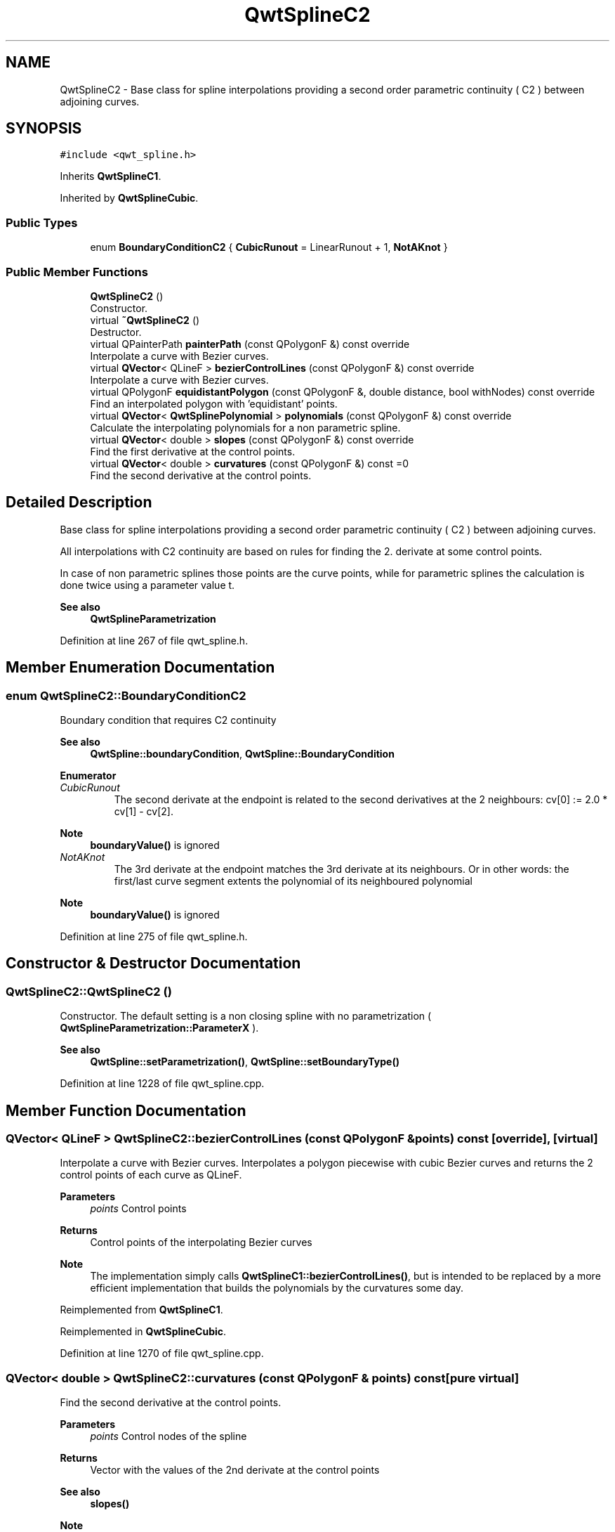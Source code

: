 .TH "QwtSplineC2" 3 "Sun Jul 18 2021" "Version 6.2.0" "Qwt User's Guide" \" -*- nroff -*-
.ad l
.nh
.SH NAME
QwtSplineC2 \- Base class for spline interpolations providing a second order parametric continuity ( C2 ) between adjoining curves\&.  

.SH SYNOPSIS
.br
.PP
.PP
\fC#include <qwt_spline\&.h>\fP
.PP
Inherits \fBQwtSplineC1\fP\&.
.PP
Inherited by \fBQwtSplineCubic\fP\&.
.SS "Public Types"

.in +1c
.ti -1c
.RI "enum \fBBoundaryConditionC2\fP { \fBCubicRunout\fP = LinearRunout + 1, \fBNotAKnot\fP }"
.br
.in -1c
.SS "Public Member Functions"

.in +1c
.ti -1c
.RI "\fBQwtSplineC2\fP ()"
.br
.RI "Constructor\&. "
.ti -1c
.RI "virtual \fB~QwtSplineC2\fP ()"
.br
.RI "Destructor\&. "
.ti -1c
.RI "virtual QPainterPath \fBpainterPath\fP (const QPolygonF &) const override"
.br
.RI "Interpolate a curve with Bezier curves\&. "
.ti -1c
.RI "virtual \fBQVector\fP< QLineF > \fBbezierControlLines\fP (const QPolygonF &) const override"
.br
.RI "Interpolate a curve with Bezier curves\&. "
.ti -1c
.RI "virtual QPolygonF \fBequidistantPolygon\fP (const QPolygonF &, double distance, bool withNodes) const override"
.br
.RI "Find an interpolated polygon with 'equidistant' points\&. "
.ti -1c
.RI "virtual \fBQVector\fP< \fBQwtSplinePolynomial\fP > \fBpolynomials\fP (const QPolygonF &) const override"
.br
.RI "Calculate the interpolating polynomials for a non parametric spline\&. "
.ti -1c
.RI "virtual \fBQVector\fP< double > \fBslopes\fP (const QPolygonF &) const override"
.br
.RI "Find the first derivative at the control points\&. "
.ti -1c
.RI "virtual \fBQVector\fP< double > \fBcurvatures\fP (const QPolygonF &) const =0"
.br
.RI "Find the second derivative at the control points\&. "
.in -1c
.SH "Detailed Description"
.PP 
Base class for spline interpolations providing a second order parametric continuity ( C2 ) between adjoining curves\&. 

All interpolations with C2 continuity are based on rules for finding the 2\&. derivate at some control points\&.
.PP
In case of non parametric splines those points are the curve points, while for parametric splines the calculation is done twice using a parameter value t\&.
.PP
\fBSee also\fP
.RS 4
\fBQwtSplineParametrization\fP 
.RE
.PP

.PP
Definition at line 267 of file qwt_spline\&.h\&.
.SH "Member Enumeration Documentation"
.PP 
.SS "enum \fBQwtSplineC2::BoundaryConditionC2\fP"
Boundary condition that requires C2 continuity
.PP
\fBSee also\fP
.RS 4
\fBQwtSpline::boundaryCondition\fP, \fBQwtSpline::BoundaryCondition\fP 
.RE
.PP

.PP
\fBEnumerator\fP
.in +1c
.TP
\fB\fICubicRunout \fP\fP
The second derivate at the endpoint is related to the second derivatives at the 2 neighbours: cv[0] := 2\&.0 * cv[1] - cv[2]\&.
.PP
\fBNote\fP
.RS 4
\fBboundaryValue()\fP is ignored 
.RE
.PP

.TP
\fB\fINotAKnot \fP\fP
The 3rd derivate at the endpoint matches the 3rd derivate at its neighbours\&. Or in other words: the first/last curve segment extents the polynomial of its neighboured polynomial
.PP
\fBNote\fP
.RS 4
\fBboundaryValue()\fP is ignored 
.RE
.PP

.PP
Definition at line 275 of file qwt_spline\&.h\&.
.SH "Constructor & Destructor Documentation"
.PP 
.SS "QwtSplineC2::QwtSplineC2 ()"

.PP
Constructor\&. The default setting is a non closing spline with no parametrization ( \fBQwtSplineParametrization::ParameterX\fP )\&.
.PP
\fBSee also\fP
.RS 4
\fBQwtSpline::setParametrization()\fP, \fBQwtSpline::setBoundaryType()\fP 
.RE
.PP

.PP
Definition at line 1228 of file qwt_spline\&.cpp\&.
.SH "Member Function Documentation"
.PP 
.SS "\fBQVector\fP< QLineF > QwtSplineC2::bezierControlLines (const QPolygonF & points) const\fC [override]\fP, \fC [virtual]\fP"

.PP
Interpolate a curve with Bezier curves\&. Interpolates a polygon piecewise with cubic Bezier curves and returns the 2 control points of each curve as QLineF\&.
.PP
\fBParameters\fP
.RS 4
\fIpoints\fP Control points 
.RE
.PP
\fBReturns\fP
.RS 4
Control points of the interpolating Bezier curves
.RE
.PP
\fBNote\fP
.RS 4
The implementation simply calls \fBQwtSplineC1::bezierControlLines()\fP, but is intended to be replaced by a more efficient implementation that builds the polynomials by the curvatures some day\&. 
.RE
.PP

.PP
Reimplemented from \fBQwtSplineC1\fP\&.
.PP
Reimplemented in \fBQwtSplineCubic\fP\&.
.PP
Definition at line 1270 of file qwt_spline\&.cpp\&.
.SS "\fBQVector\fP< double > QwtSplineC2::curvatures (const QPolygonF & points) const\fC [pure virtual]\fP"

.PP
Find the second derivative at the control points\&. 
.PP
\fBParameters\fP
.RS 4
\fIpoints\fP Control nodes of the spline 
.RE
.PP
\fBReturns\fP
.RS 4
Vector with the values of the 2nd derivate at the control points
.RE
.PP
\fBSee also\fP
.RS 4
\fBslopes()\fP 
.RE
.PP
\fBNote\fP
.RS 4
The x coordinates need to be increasing or decreasing 
.RE
.PP

.PP
Implemented in \fBQwtSplineCubic\fP\&.
.SS "QPolygonF QwtSplineC2::equidistantPolygon (const QPolygonF & points, double distance, bool withNodes) const\fC [override]\fP, \fC [virtual]\fP"

.PP
Find an interpolated polygon with 'equidistant' points\&. The implementation is optimzed for non parametric curves ( \fBQwtSplineParametrization::ParameterX\fP ) and falls back to QwtSpline::equidistantPolygon() otherwise\&.
.PP
\fBParameters\fP
.RS 4
\fIpoints\fP Control nodes of the spline 
.br
\fIdistance\fP Distance between 2 points according to the parametrization 
.br
\fIwithNodes\fP When true, also add the control nodes ( even if not being equidistant )
.RE
.PP
\fBReturns\fP
.RS 4
Interpolating polygon
.RE
.PP
\fBSee also\fP
.RS 4
QwtSpline::equidistantPolygon() 
.RE
.PP

.PP
Reimplemented from \fBQwtSplineC1\fP\&.
.PP
Definition at line 1295 of file qwt_spline\&.cpp\&.
.SS "QPainterPath QwtSplineC2::painterPath (const QPolygonF & points) const\fC [override]\fP, \fC [virtual]\fP"

.PP
Interpolate a curve with Bezier curves\&. Interpolates a polygon piecewise with cubic Bezier curves and returns them as QPainterPath\&.
.PP
\fBParameters\fP
.RS 4
\fIpoints\fP Control points 
.RE
.PP
\fBReturns\fP
.RS 4
Painter path, that can be rendered by QPainter
.RE
.PP
\fBNote\fP
.RS 4
The implementation simply calls \fBQwtSplineC1::painterPath()\fP, but is intended to be replaced by a one pass calculation some day\&. 
.RE
.PP

.PP
Reimplemented from \fBQwtSplineC1\fP\&.
.PP
Reimplemented in \fBQwtSplineCubic\fP\&.
.PP
Definition at line 1249 of file qwt_spline\&.cpp\&.
.SS "\fBQVector\fP< \fBQwtSplinePolynomial\fP > QwtSplineC2::polynomials (const QPolygonF & points) const\fC [override]\fP, \fC [virtual]\fP"

.PP
Calculate the interpolating polynomials for a non parametric spline\&. C2 spline interpolations are based on finding values for the second derivates of f at the control points\&. The interpolating polynomials can be calculated from the the second derivates using \fBQwtSplinePolynomial::fromCurvatures\fP\&.
.PP
The default implementation is a 2 pass calculation\&. In derived classes it might be overloaded by a one pass implementation\&.
.PP
\fBParameters\fP
.RS 4
\fIpoints\fP Control points 
.RE
.PP
\fBReturns\fP
.RS 4
Interpolating polynomials
.RE
.PP
\fBNote\fP
.RS 4
The x coordinates need to be increasing or decreasing 
.RE
.PP

.PP
Reimplemented from \fBQwtSplineC1\fP\&.
.PP
Reimplemented in \fBQwtSplineCubic\fP\&.
.PP
Definition at line 1381 of file qwt_spline\&.cpp\&.
.SS "\fBQVector\fP< double > QwtSplineC2::slopes (const QPolygonF & points) const\fC [override]\fP, \fC [virtual]\fP"

.PP
Find the first derivative at the control points\&. An implementation calculating the 2nd derivatives and then building the slopes in a 2nd loop\&. \fBQwtSplineCubic\fP overloads it with a more performant implementation doing it in one loop\&.
.PP
\fBParameters\fP
.RS 4
\fIpoints\fP Control nodes of the spline 
.RE
.PP
\fBReturns\fP
.RS 4
Vector with the values of the 1nd derivate at the control points
.RE
.PP
\fBSee also\fP
.RS 4
\fBcurvatures()\fP
.RE
.PP
\fBNote\fP
.RS 4
The x coordinates need to be increasing or decreasing 
.RE
.PP

.PP
Implements \fBQwtSplineC1\fP\&.
.PP
Reimplemented in \fBQwtSplineCubic\fP\&.
.PP
Definition at line 1339 of file qwt_spline\&.cpp\&.

.SH "Author"
.PP 
Generated automatically by Doxygen for Qwt User's Guide from the source code\&.
